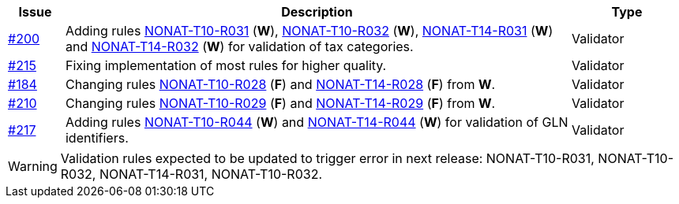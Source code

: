 :ruleurl-inv: /ehf/rule/invoice-2.0/
:ruleurl-cre: /ehf/rule/creditnote-2.0/

[cols="1,9,2", options="header"]
|===
| Issue | Description | Type

| link:https://github.com/difi/vefa-ehf-postaward/issues/200[#200]
| Adding rules link:{ruleurl-inv}NONAT-T10-R030/[NONAT-T10-R031] (**W**), link:{ruleurl-inv}NONAT-T10-R031/[NONAT-T10-R032] (**W**), link:{ruleurl-inv}NONAT-T14-R030/[NONAT-T14-R031] (**W**) and link:{ruleurl-inv}NONAT-T14-R031/[NONAT-T14-R032] (**W**) for validation of tax categories.
| Validator

| link:https://github.com/difi/vefa-ehf-postaward/issues/215[#215]
| Fixing implementation of most rules for higher quality.
| Validator

| link:https://github.com/difi/vefa-validator-conf/issues/184[#184]
| Changing rules link:{ruleurl-inv}NONAT-T10-R028/[NONAT-T10-R028] (**F**) and link:{ruleurl-cre}NONAT-T14-R028/[NONAT-T14-R028] (**F**) from **W**.
| Validator

| link:https://github.com/difi/vefa-ehf-postaward/issues/210[#210]
| Changing rules link:{ruleurl-inv}NONAT-T10-R029/[NONAT-T10-R029] (**F**) and link:{ruleurl-cre}NONAT-T14-R029/[NONAT-T14-R029] (**F**) from **W**.
| Validator

| link:https://github.com/difi/vefa-ehf-postaward/issues/217[#217]
| Adding rules link:{ruleurl-inv}NONAT-T10-R044/[NONAT-T10-R044] (**W**) and link:{ruleurl-cre}NONAT-T14-R044/[NONAT-T14-R044] (**W**) for validation of GLN identifiers.
| Validator

|===

WARNING: Validation rules expected to be updated to trigger error in next release: NONAT-T10-R031, NONAT-T10-R032, NONAT-T14-R031, NONAT-T10-R032.
